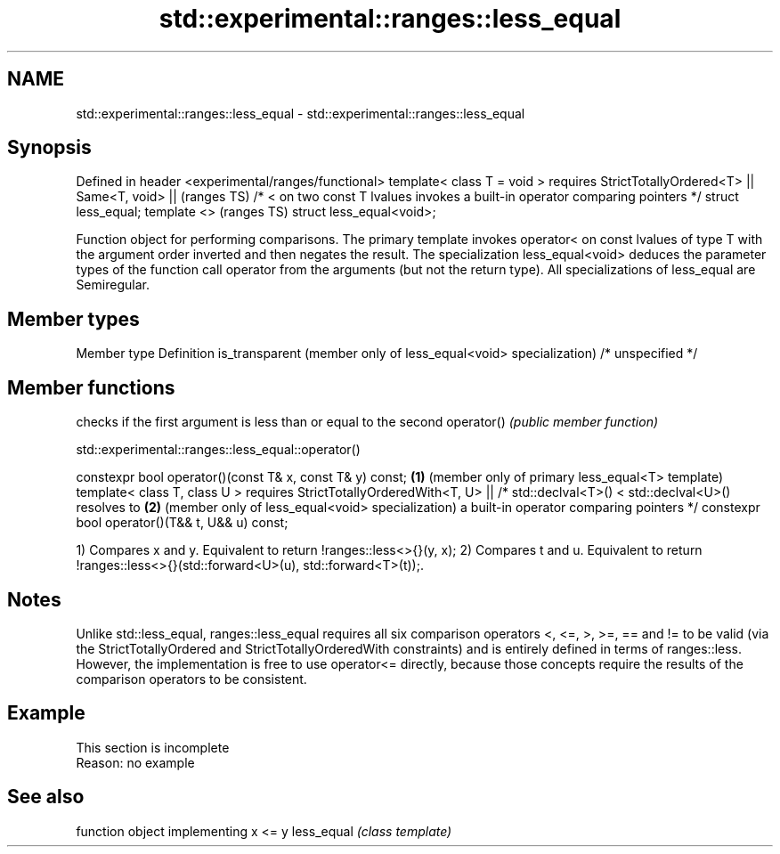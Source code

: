 .TH std::experimental::ranges::less_equal 3 "2020.03.24" "http://cppreference.com" "C++ Standard Libary"
.SH NAME
std::experimental::ranges::less_equal \- std::experimental::ranges::less_equal

.SH Synopsis

Defined in header <experimental/ranges/functional>
template< class T = void >
requires StrictTotallyOrdered<T> ||
Same<T, void> ||                                                               (ranges TS)
/* < on two const T lvalues invokes a built-in operator comparing pointers */
struct less_equal;
template <>                                                                    (ranges TS)
struct less_equal<void>;

Function object for performing comparisons. The primary template invokes operator< on const lvalues of type T with the argument order inverted and then negates the result. The specialization less_equal<void> deduces the parameter types of the function call operator from the arguments (but not the return type).
All specializations of less_equal are Semiregular.

.SH Member types


Member type                                                     Definition
is_transparent (member only of less_equal<void> specialization) /* unspecified */


.SH Member functions


           checks if the first argument is less than or equal to the second
operator() \fI(public member function)\fP


std::experimental::ranges::less_equal::operator()


constexpr bool operator()(const T& x, const T& y) const; \fB(1)\fP (member only of primary less_equal<T> template)
template< class T, class U >
requires StrictTotallyOrderedWith<T, U> ||
/* std::declval<T>() < std::declval<U>() resolves to     \fB(2)\fP (member only of less_equal<void> specialization)
a built-in operator comparing pointers */
constexpr bool operator()(T&& t, U&& u) const;

1) Compares x and y. Equivalent to return !ranges::less<>{}(y, x);
2) Compares t and u. Equivalent to return !ranges::less<>{}(std::forward<U>(u), std::forward<T>(t));.

.SH Notes

Unlike std::less_equal, ranges::less_equal requires all six comparison operators <, <=, >, >=, == and != to be valid (via the StrictTotallyOrdered and StrictTotallyOrderedWith constraints) and is entirely defined in terms of ranges::less. However, the implementation is free to use operator<= directly, because those concepts require the results of the comparison operators to be consistent.

.SH Example


 This section is incomplete
 Reason: no example


.SH See also


           function object implementing x <= y
less_equal \fI(class template)\fP




